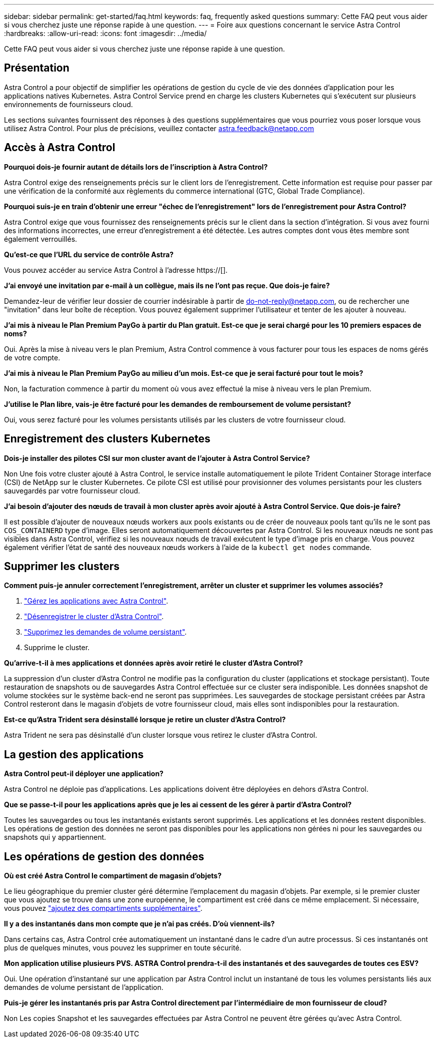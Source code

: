 ---
sidebar: sidebar 
permalink: get-started/faq.html 
keywords: faq, frequently asked questions 
summary: Cette FAQ peut vous aider si vous cherchez juste une réponse rapide à une question. 
---
= Foire aux questions concernant le service Astra Control
:hardbreaks:
:allow-uri-read: 
:icons: font
:imagesdir: ../media/


[role="lead"]
Cette FAQ peut vous aider si vous cherchez juste une réponse rapide à une question.



== Présentation

Astra Control a pour objectif de simplifier les opérations de gestion du cycle de vie des données d'application pour les applications natives Kubernetes. Astra Control Service prend en charge les clusters Kubernetes qui s'exécutent sur plusieurs environnements de fournisseurs cloud.

Les sections suivantes fournissent des réponses à des questions supplémentaires que vous pourriez vous poser lorsque vous utilisez Astra Control. Pour plus de précisions, veuillez contacter astra.feedback@netapp.com



== Accès à Astra Control

*Pourquoi dois-je fournir autant de détails lors de l'inscription à Astra Control?*

Astra Control exige des renseignements précis sur le client lors de l'enregistrement. Cette information est requise pour passer par une vérification de la conformité aux règlements du commerce international (GTC, Global Trade Compliance).

*Pourquoi suis-je en train d'obtenir une erreur "échec de l'enregistrement" lors de l'enregistrement pour Astra Control?*

Astra Control exige que vous fournissez des renseignements précis sur le client dans la section d'intégration. Si vous avez fourni des informations incorrectes, une erreur d'enregistrement a été détectée. Les autres comptes dont vous êtes membre sont également verrouillés.

*Qu'est-ce que l'URL du service de contrôle Astra?*

Vous pouvez accéder au service Astra Control à l'adresse https://[].

*J'ai envoyé une invitation par e-mail à un collègue, mais ils ne l'ont pas reçue. Que dois-je faire?*

Demandez-leur de vérifier leur dossier de courrier indésirable à partir de do-not-reply@netapp.com, ou de rechercher une "invitation" dans leur boîte de réception. Vous pouvez également supprimer l'utilisateur et tenter de les ajouter à nouveau.

*J'ai mis à niveau le Plan Premium PayGo à partir du Plan gratuit. Est-ce que je serai chargé pour les 10 premiers espaces de noms?*

Oui. Après la mise à niveau vers le plan Premium, Astra Control commence à vous facturer pour tous les espaces de noms gérés de votre compte.

*J'ai mis à niveau le Plan Premium PayGo au milieu d'un mois. Est-ce que je serai facturé pour tout le mois?*

Non, la facturation commence à partir du moment où vous avez effectué la mise à niveau vers le plan Premium.

*J'utilise le Plan libre, vais-je être facturé pour les demandes de remboursement de volume persistant?*

Oui, vous serez facturé pour les volumes persistants utilisés par les clusters de votre fournisseur cloud.



== Enregistrement des clusters Kubernetes

*Dois-je installer des pilotes CSI sur mon cluster avant de l'ajouter à Astra Control Service?*

Non Une fois votre cluster ajouté à Astra Control, le service installe automatiquement le pilote Trident Container Storage interface (CSI) de NetApp sur le cluster Kubernetes. Ce pilote CSI est utilisé pour provisionner des volumes persistants pour les clusters sauvegardés par votre fournisseur cloud.

*J'ai besoin d'ajouter des nœuds de travail à mon cluster après avoir ajouté à Astra Control Service. Que dois-je faire?*

Il est possible d'ajouter de nouveaux nœuds workers aux pools existants ou de créer de nouveaux pools tant qu'ils ne le sont pas `COS_CONTAINERD` type d'image. Elles seront automatiquement découvertes par Astra Control. Si les nouveaux nœuds ne sont pas visibles dans Astra Control, vérifiez si les nouveaux nœuds de travail exécutent le type d'image pris en charge. Vous pouvez également vérifier l'état de santé des nouveaux nœuds workers à l'aide de la `kubectl get nodes` commande.

ifdef::aws[]



== Enregistrement des clusters Elastic Kubernetes Service (EKS)

*Puis-je ajouter un cluster privé EKS au service Astra Control?*

Les clusters EKS privés ne sont pas pris en charge dans Astra Control Service pour le moment.

endif::aws[]

ifdef::azure[]



== Enregistrement des clusters Azure Kubernetes Service (AKS)

*Puis-je ajouter un cluster AKS privé au service Astra Control?*

Oui, vous pouvez ajouter des clusters AKS privés au service Astra Control. Pour ajouter un cluster AKS privé, reportez-vous à la section link:add-first-cluster.html["Commencez à gérer les clusters Kubernetes à partir d'Astra Control Service"].

*Puis-je utiliser Active Directory pour gérer l'authentification pour mes clusters AKS?*

Oui, vous pouvez configurer vos clusters AKS pour utiliser Azure Active Directory (Azure AD) pour l'authentification et la gestion des identités. Une fois le cluster créé, suivez les instructions du https://["documentation officielle"^] Pour configurer le cluster afin d'utiliser Azure AD. Vous devez vous assurer que vos clusters répondent aux exigences de l'intégration d'Azure AD gérée par AKS.

endif::azure[]

ifdef::gcp[]



== Enregistrement des clusters Google Kubernetes Engine (GKE)

*Puis-je ajouter un cluster GKE privé au service de contrôle Astra?*

Oui, vous pouvez ajouter des clusters GKE privés au service Astra Control. Pour créer un cluster GKE privé, https://["Suivez les instructions de cet article de la base de connaissances"^].

Les clusters privés doivent avoir le https://["réseaux autorisés"^] Configuré pour autoriser l'adresse IP de contrôle Astra :

52.188.218.166/32

*Mon cluster GKE peut-il résider sur un VPC partagé ?*

Oui, Astra Control peut gérer les clusters qui résident dans un VPC partagé. link:set-up-google-cloud.html["Découvrez comment configurer le compte de service Astra pour une configuration VPC partagée"].

*Où puis-je trouver les informations d'identification de mon compte de service sur GCP?*

Une fois que vous êtes connecté au https://["Console Google Cloud"^], Les détails de votre compte de service seront dans la section *IAM et Admin*. Pour plus de détails, reportez-vous à link:set-up-google-cloud.html["Comment configurer Google Cloud pour Astra Control"].

*Je voudrais ajouter différents clusters GKE de différents projets GCP. Est-ce pris en charge dans Astra Control?*

Non, cette configuration n'est pas prise en charge. Seul un projet GCP unique est pris en charge.

endif::gcp[]



== Supprimer les clusters

*Comment puis-je annuler correctement l'enregistrement, arrêter un cluster et supprimer les volumes associés?*

. link:../use/unmanage.html["Gérez les applications avec Astra Control"].
. link:../use/unmanage.html#stop-managing-compute["Désenregistrer le cluster d'Astra Control"].
. link:../use/unmanage.html#deleting-clusters-from-your-cloud-provider["Supprimez les demandes de volume persistant"].
. Supprime le cluster.


*Qu'arrive-t-il à mes applications et données après avoir retiré le cluster d'Astra Control?*

La suppression d'un cluster d'Astra Control ne modifie pas la configuration du cluster (applications et stockage persistant). Toute restauration de snapshots ou de sauvegardes Astra Control effectuée sur ce cluster sera indisponible. Les données snapshot de volume stockées sur le système back-end ne seront pas supprimées. Les sauvegardes de stockage persistant créées par Astra Control resteront dans le magasin d'objets de votre fournisseur cloud, mais elles sont indisponibles pour la restauration.

ifdef::gcp[]


WARNING: Supprimez toujours un cluster d'Astra Control avant de le supprimer via GCP. La suppression d'un cluster depuis GCP alors qu'il est toujours géré par Astra Control peut générer des problèmes pour votre compte Astra Control.

endif::gcp[]

*Est-ce qu'Astra Trident sera désinstallé lorsque je retire un cluster d'Astra Control?*

Astra Trident ne sera pas désinstallé d'un cluster lorsque vous retirez le cluster d'Astra Control.



== La gestion des applications

*Astra Control peut-il déployer une application?*

Astra Control ne déploie pas d'applications. Les applications doivent être déployées en dehors d'Astra Control.

ifdef::gcp[]

*Je ne vois aucune des ESV de mon application liées à GCP CVS de GCP. Qu'est-ce qui ne va pas ?*

L'opérateur Astra Trident définit la classe de stockage par défaut sur `netapp-cvs-perf-premium` Une fois qu'il a été ajouté à Astra Control. Lorsque les demandes de volume persistant d'une application ne sont pas liées à Cloud Volumes Service pour Google Cloud, vous pouvez effectuer plusieurs opérations :

* Courez `kubectl get sc` et vérifiez la classe de stockage par défaut.
* Vérifiez le fichier yaml ou le graphique Helm utilisé pour déployer l'application et voir si une classe de stockage différente est définie.
* GKE version 1.24 et ultérieure ne prend pas en charge les images de nœud basées sur Docker. Assurez-vous que le type d'image du nœud de travail dans GKE est `COS_CONTAINERD` Et que le montage NFS a réussi.


endif::gcp[]

*Que se passe-t-il pour les applications après que je les ai cessent de les gérer à partir d'Astra Control?*

Toutes les sauvegardes ou tous les instantanés existants seront supprimés. Les applications et les données restent disponibles. Les opérations de gestion des données ne seront pas disponibles pour les applications non gérées ni pour les sauvegardes ou snapshots qui y appartiennent.



== Les opérations de gestion des données

*Où est créé Astra Control le compartiment de magasin d'objets?*

Le lieu géographique du premier cluster géré détermine l'emplacement du magasin d'objets. Par exemple, si le premier cluster que vous ajoutez se trouve dans une zone européenne, le compartiment est créé dans ce même emplacement. Si nécessaire, vous pouvez link:../use/manage-buckets.html["ajoutez des compartiments supplémentaires"].

*Il y a des instantanés dans mon compte que je n'ai pas créés. D'où viennent-ils?*

Dans certains cas, Astra Control crée automatiquement un instantané dans le cadre d'un autre processus. Si ces instantanés ont plus de quelques minutes, vous pouvez les supprimer en toute sécurité.

*Mon application utilise plusieurs PVS. ASTRA Control prendra-t-il des instantanés et des sauvegardes de toutes ces ESV?*

Oui. Une opération d'instantané sur une application par Astra Control inclut un instantané de tous les volumes persistants liés aux demandes de volume persistant de l'application.

*Puis-je gérer les instantanés pris par Astra Control directement par l'intermédiaire de mon fournisseur de cloud?*

Non Les copies Snapshot et les sauvegardes effectuées par Astra Control ne peuvent être gérées qu'avec Astra Control.
